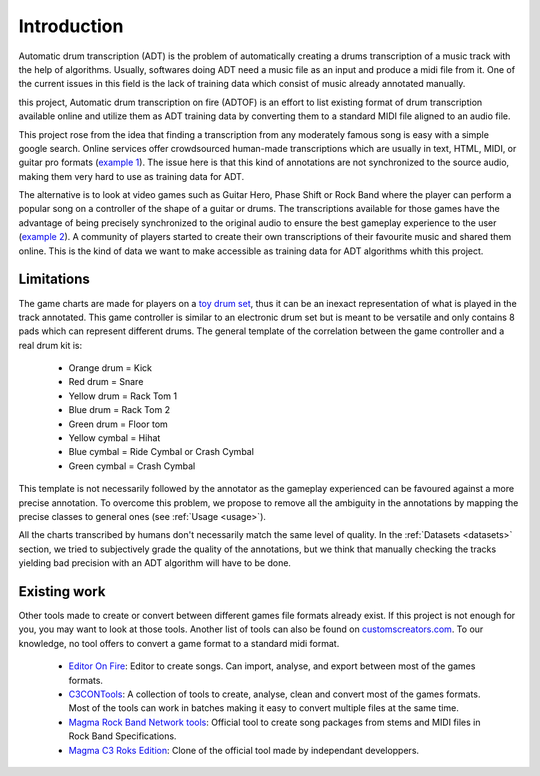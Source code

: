 Introduction
============

Automatic drum transcription (ADT) is the problem of automatically creating a drums transcription of a music track with the help of algorithms.
Usually, softwares doing ADT need a music file as an input and produce a midi file from it.
One of the current issues in this field is the lack of training data which consist of music already annotated manually. 

this project, Automatic drum transcription on fire (ADTOF) is an effort to list existing format of drum transcription available online and utilize them as ADT training data by converting them to a standard MIDI file aligned to an audio file.

This project rose from the idea that finding a transcription from any moderately famous song is easy with a simple google search. 
Online services offer crowdsourced human-made transcriptions which are usually in text, HTML, MIDI, or guitar pro formats (`example 1`_).
The issue here is that this kind of annotations are not synchronized to the source audio, making them very hard to use as training data for ADT.

The alternative is to look at video games such as Guitar Hero, Phase Shift or Rock Band where the player can perform a popular song on a controller of the shape of a guitar or drums. 
The transcriptions available for those games have the advantage of being precisely synchronized to the original audio to ensure the best gameplay experience to the user (`example 2`_).
A community of players started to create their own transcriptions of their favourite music and shared them online. 
This is the kind of data we want to make accessible as training data for ADT algorithms whith this project.

.. _example 1: https://www.songsterr.com/a/wsa/gojira-lenfant-sauvage-drum-tab-s381936t5
.. _example 2: https://www.youtube.com/watch?v=26vfTMXLlV4

Limitations
~~~~~~~~~~~

The game charts are made for players on a `toy drum set`_, thus it can be an inexact representation of what is played in the track annotated. 
This game controller is similar to an electronic drum set but is meant to be versatile and only contains 8 pads which can represent different drums.
The general template of the correlation between the game controller and a real drum kit is:

 - Orange drum = Kick
 - Red drum = Snare
 - Yellow drum = Rack Tom 1
 - Blue drum = Rack Tom 2
 - Green drum = Floor tom
 - Yellow cymbal = Hihat
 - Blue cymbal = Ride Cymbal or Crash Cymbal
 - Green cymbal = Crash Cymbal 

This template is not necessarily followed by the annotator as the gameplay experienced can be favoured against a more precise annotation. 
To overcome this problem, we propose to remove all the ambiguity in the annotations by mapping the precise classes to general ones (see :ref:`Usage <usage>`).


All the charts transcribed by humans don't necessarily match the same level of quality.
In the :ref:`Datasets <datasets>` section, we tried to subjectively grade the quality of the annotations, 
but we think that manually checking the tracks yielding bad precision with an ADT algorithm will have to be done.

.. _toy drum set: https://www.amazon.com/Rock-Band-Wireless-Pro-Drum-PlayStation-4/dp/B019GMR9WE

Existing work
~~~~~~~~~~~~~

Other tools made to create or convert between different games file formats already exist. 
If this project is not enough for you, you may want to look at those tools. Another list of tools can also be found on `customscreators.com`_.
To our knowledge, no tool offers to convert a game format to a standard midi format.

 - `Editor On Fire`_: Editor to create songs. Can import, analyse, and export between most of the games formats. 
 - C3CONTools_: A collection of tools to create, analyse, clean and convert most of the games formats. Most of the tools can work in batches making it easy to convert multiple files at the same time.
 - `Magma Rock Band Network tools`_: Official tool to create song packages from stems and MIDI files in Rock Band Specifications. 
 - `Magma C3 Roks Edition`_: Clone of the official tool made by independant developpers.

.. _Editor On Fire: http://ignition.customsforge.com/eof
.. _C3CONTools: http://customscreators.com/index.php?/topic/9095-c3-con-tools-v400-012518/
.. _Magma Rock Band Network tools: https://forums.harmonixmusic.com/discussion/167159/rock-band-network-tools-and-documentaion-released
.. _Magma C3 Roks Edition: http://customscreators.com/index.php?/topic/9257-magma-c3-roks-edition-v332-072815/
.. _customscreators.com: http://customscreators.com/index.php?/forum/7-authoring-tools-support-advice/
